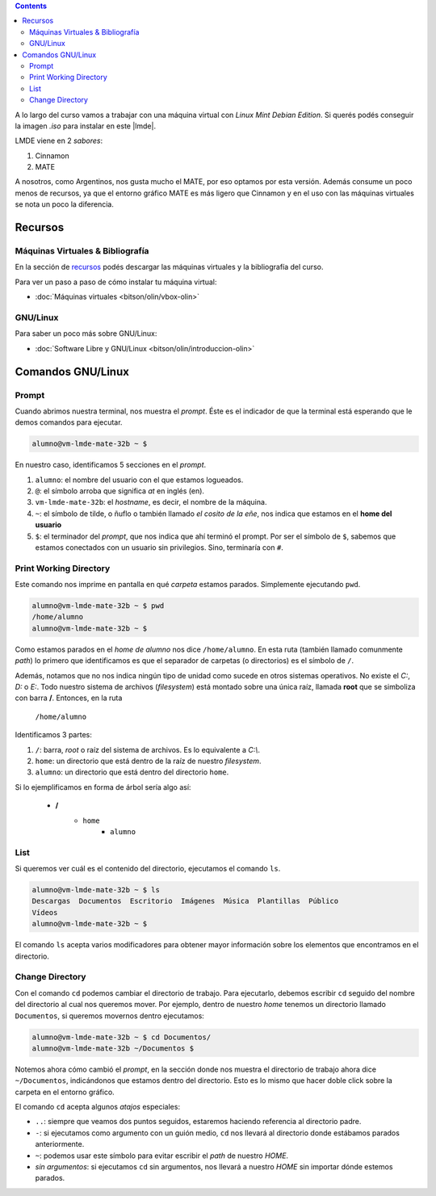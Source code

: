 .. title: Introducción al Curso
.. slug: ifts/dlo/introduccion-dlo
.. date: 2015-08-26 15:18:41 UTC-03:00
.. tags:
.. category:
.. link:
.. description:
.. type: text

.. class:: alert alert-info pull-right

.. contents::

A lo largo del curso vamos a trabajar con una máquina virtual con *Linux Mint
Debian Edition*. Si querés podés conseguir la imagen `.iso` para instalar en
este |lmde|.

.. |lmde| raw:: html

    <a href="https://www.linuxmint.com/download_lmde.php" target="_blank">link</a>

LMDE viene en 2 *sabores*:

#. Cinnamon
#. MATE

A nosotros, como Argentinos, nos gusta mucho el MATE, por eso optamos por esta
versión. Además consume un poco menos de recursos, ya que el entorno gráfico
MATE es más ligero que Cinnamon y en el uso con las máquinas virtuales se nota
un poco la diferencia.

Recursos
========

Máquinas Virtuales & Bibliografía
---------------------------------

En la sección de recursos_ podés descargar las máquinas virtuales y la
bibliografía del curso.

Para ver un paso a paso de cómo instalar tu máquina virtual:

* :doc:`Máquinas virtuales <bitson/olin/vbox-olin>`

GNU/Linux
---------

Para saber un poco más sobre GNU/Linux:

* :doc:`Software Libre y GNU/Linux <bitson/olin/introduccion-olin>`

.. _recursos: /resources

Comandos GNU/Linux
==================

Prompt
------

Cuando abrimos nuestra terminal, nos muestra el *prompt*. Éste es el indicador
de que la terminal está esperando que le demos comandos para ejecutar.

.. code-block:: console

    alumno@vm-lmde-mate-32b ~ $


En nuestro caso, identificamos 5 secciones en el *prompt*.

#. ``alumno``: el nombre del usuario con el que estamos logueados.
#. ``@``: el símbolo arroba que significa *at* en inglés (en).
#. ``vm-lmde-mate-32b``: el *hostname*, es decir, el nombre de la máquina.
#. ``~``: el símbolo de tilde, o ñuflo o también llamado *el cosito de la eñe*, nos indica que estamos en el **home del usuario**
#. ``$``: el terminador del *prompt*, que nos indica que ahí terminó el prompt. Por ser el símbolo de ``$``, sabemos que estamos conectados con un usuario sin privilegios. Sino, terminaría con ``#``.

Print Working Directory
-----------------------

Este comando nos imprime en pantalla en qué *carpeta* estamos parados. Simplemente ejecutando ``pwd``.

.. code-block:: console

    alumno@vm-lmde-mate-32b ~ $ pwd
    /home/alumno
    alumno@vm-lmde-mate-32b ~ $

Como estamos parados en el *home de alumno* nos dice ``/home/alumno``. En esta
ruta (también llamado comunmente *path*) lo primero que identificamos es que el
separador de carpetas (o directorios) es el símbolo de ``/``.

Además, notamos que no nos indica ningún tipo de unidad como sucede en otros
sistemas operativos. No existe el `C:`, `D:` o `E:`. Todo nuestro sistema de
archivos (*filesystem*) está montado sobre una única raíz, llamada **root** que
se simboliza con barra **/**. Entonces, en la ruta

    ``/home/alumno``

Identificamos 3 partes:

#. ``/``: barra, *root* o raíz del sistema de archivos. Es lo equivalente a `C:\\`.
#. ``home``: un directorio que está dentro de la raíz de nuestro *filesystem*.
#. ``alumno``: un directorio que está dentro del directorio ``home``.

Si lo ejemplificamos en forma de árbol sería algo así:

    * **/**
        - ``home``
            + ``alumno``

List
----

Si queremos ver cuál es el contenido del directorio, ejecutamos el comando
``ls``.

.. code-block:: console

    alumno@vm-lmde-mate-32b ~ $ ls
    Descargas  Documentos  Escritorio  Imágenes  Música  Plantillas  Público
    Vídeos
    alumno@vm-lmde-mate-32b ~ $

El comando ``ls`` acepta varios modificadores para obtener mayor información
sobre los elementos que encontramos en el directorio.

Change Directory
----------------

Con el comando ``cd`` podemos cambiar el directorio de trabajo. Para ejecutarlo,
debemos escribir ``cd`` seguido del nombre del directorio al cual nos queremos
mover. Por ejemplo, dentro de nuestro *home* tenemos un directorio llamado
``Documentos``, si queremos movernos dentro ejecutamos:

.. code-block:: console

    alumno@vm-lmde-mate-32b ~ $ cd Documentos/
    alumno@vm-lmde-mate-32b ~/Documentos $

Notemos ahora cómo cambió el *prompt*, en la sección donde nos muestra el
directorio de trabajo ahora dice ``~/Documentos``, indicándonos que estamos
dentro del directorio. Esto es lo mismo que hacer doble click sobre la carpeta
en el entorno gráfico.

El comando ``cd`` acepta algunos *atajos* especiales:

* ``..``: siempre que veamos dos puntos seguidos, estaremos haciendo referencia al directorio padre.
* ``-``: si ejecutamos como argumento con un guión medio, ``cd`` nos llevará al directorio donde estábamos parados anteriormente.
* ``~``: podemos usar este símbolo para evitar escribir el *path* de nuestro `HOME`.
* `sin argumentos`: si ejecutamos ``cd`` sin argumentos, nos llevará a nuestro `HOME` sin importar dónde estemos parados.
